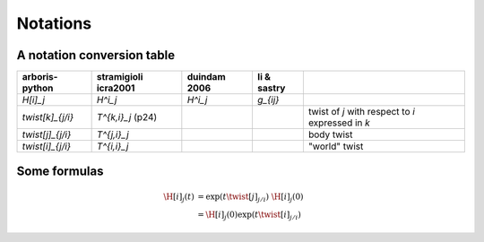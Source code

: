 =========
Notations
=========

A notation conversion table
===========================

=======================  =======================  =======================  =======================  ============
arboris-python           stramigioli icra2001     duindam 2006             li & sastry
=======================  =======================  =======================  =======================  ============
`\H[i]_j`                `H^i_j`                  `H^i_j`                  `g_{ij}`
`\twist[k]_{j/i}`        `T^{k,i}_j` (p24)                                                          twist of `j` with respect to `i` expressed in `k`
`\twist[j]_{j/i}`        `T^{j,i}_j`                                                                body twist
`\twist[i]_{j/i}`        `T^{i,i}_j`                                                                "world" twist
=======================  =======================  =======================  =======================  ============

=======================  =======================  ==========================
documentation            latex                    sourcecode
=======================  =======================  ==========================
`\H[i]_j`                ``\H[i]_j``             ``H_ij``
`\Ad[i]_j`               ``\Ad[i]_j``             ``Ad_ij``
`\twist[j]_{j/i}`        ``\twist[j]_{j/i}``      ``T_ji``
`\J[j]_{j/i}`            ``\J[j]_{j/i}``          ``J_ji``
`\dJ[j]_{j/i}`           ``\dJ[j]_{j/i}``         ``dJ_ji``
=======================  =======================  ==========================

Some formulas
=============

.. math::

  \H[i]_j(t) &= \exp(t \twist[j]_{j/i}) \; \H[i]_j(0) \\
             &= \H[i]_j(0) \exp(t \twist[i]_{j/i})
 
